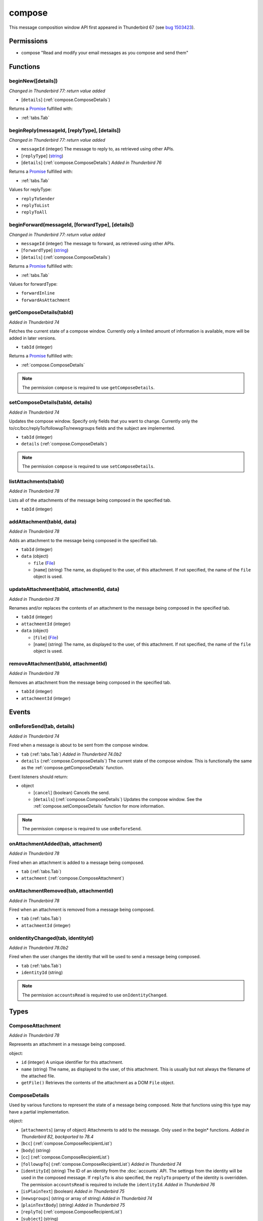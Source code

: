 =======
compose
=======

This message composition window API first appeared in Thunderbird 67 (see `bug 1503423`__).

__ https://bugzilla.mozilla.org/show_bug.cgi?id=1503423

Permissions
===========

- compose "Read and modify your email messages as you compose and send them"

Functions
=========

.. _compose.beginNew:

beginNew([details])
-------------------

*Changed in Thunderbird 77: return value added*

- [``details``] (:ref:`compose.ComposeDetails`)

Returns a `Promise`_ fulfilled with:

- :ref:`tabs.Tab`

.. _compose.beginReply:

beginReply(messageId, [replyType], [details])
---------------------------------------------

*Changed in Thunderbird 77: return value added*

- ``messageId`` (integer) The message to reply to, as retrieved using other APIs.
- [``replyType``] (`string <enum_replyType_3_>`_)
- [``details``] (:ref:`compose.ComposeDetails`) *Added in Thunderbird 76*

Returns a `Promise`_ fulfilled with:

- :ref:`tabs.Tab`

.. _enum_replyType_3:

Values for replyType:

- ``replyToSender``
- ``replyToList``
- ``replyToAll``

.. _compose.beginForward:

beginForward(messageId, [forwardType], [details])
-------------------------------------------------

*Changed in Thunderbird 77: return value added*

- ``messageId`` (integer) The message to forward, as retrieved using other APIs.
- [``forwardType``] (`string <enum_forwardType_6_>`_)
- [``details``] (:ref:`compose.ComposeDetails`)

Returns a `Promise`_ fulfilled with:

- :ref:`tabs.Tab`

.. _enum_forwardType_6:

Values for forwardType:

- ``forwardInline``
- ``forwardAsAttachment``

.. _compose.getComposeDetails:

getComposeDetails(tabId)
------------------------

*Added in Thunderbird 74*

Fetches the current state of a compose window. Currently only a limited amount of information is available, more will be added in later versions.

- ``tabId`` (integer)

Returns a `Promise`_ fulfilled with:

- :ref:`compose.ComposeDetails`

.. note::

  The permission ``compose`` is required to use ``getComposeDetails``.

.. _compose.setComposeDetails:

setComposeDetails(tabId, details)
---------------------------------

*Added in Thunderbird 74*

Updates the compose window. Specify only fields that you want to change. Currently only the to/cc/bcc/replyTo/followupTo/newsgroups fields and the subject are implemented.

- ``tabId`` (integer)
- ``details`` (:ref:`compose.ComposeDetails`)

.. note::

  The permission ``compose`` is required to use ``setComposeDetails``.

.. _compose.listAttachments:

listAttachments(tabId)
----------------------

*Added in Thunderbird 78*

Lists all of the attachments of the message being composed in the specified tab.

- ``tabId`` (integer)

.. _compose.addAttachment:

addAttachment(tabId, data)
--------------------------

*Added in Thunderbird 78*

Adds an attachment to the message being composed in the specified tab.

- ``tabId`` (integer)
- ``data`` (object)

  - ``file`` (`File <https://developer.mozilla.org/en-US/docs/Web/API/File>`_)
  - [``name``] (string) The name, as displayed to the user, of this attachment. If not specified, the name of the ``file`` object is used.

.. _compose.updateAttachment:

updateAttachment(tabId, attachmentId, data)
-------------------------------------------

*Added in Thunderbird 78*

Renames and/or replaces the contents of an attachment to the message being composed in the specified tab.

- ``tabId`` (integer)
- ``attachmentId`` (integer)
- ``data`` (object)

  - [``file``] (`File <https://developer.mozilla.org/en-US/docs/Web/API/File>`_)
  - [``name``] (string) The name, as displayed to the user, of this attachment. If not specified, the name of the ``file`` object is used.

.. _compose.removeAttachment:

removeAttachment(tabId, attachmentId)
-------------------------------------

*Added in Thunderbird 78*

Removes an attachment from the message being composed in the specified tab.

- ``tabId`` (integer)
- ``attachmentId`` (integer)

.. _Promise: https://developer.mozilla.org/en-US/docs/Web/JavaScript/Reference/Global_Objects/Promise

Events
======

.. _compose.onBeforeSend:

onBeforeSend(tab, details)
--------------------------

*Added in Thunderbird 74*

Fired when a message is about to be sent from the compose window.

- ``tab`` (:ref:`tabs.Tab`) *Added in Thunderbird 74.0b2*
- ``details`` (:ref:`compose.ComposeDetails`) The current state of the compose window. This is functionally the same as the :ref:`compose.getComposeDetails` function.

Event listeners should return:

- object

  - [``cancel``] (boolean) Cancels the send.
  - [``details``] (:ref:`compose.ComposeDetails`) Updates the compose window. See the :ref:`compose.setComposeDetails` function for more information.

.. note::

  The permission ``compose`` is required to use ``onBeforeSend``.

.. _compose.onAttachmentAdded:

onAttachmentAdded(tab, attachment)
----------------------------------

*Added in Thunderbird 78*

Fired when an attachment is added to a message being composed.

- ``tab`` (:ref:`tabs.Tab`)
- ``attachment`` (:ref:`compose.ComposeAttachment`)

.. _compose.onAttachmentRemoved:

onAttachmentRemoved(tab, attachmentId)
--------------------------------------

*Added in Thunderbird 78*

Fired when an attachment is removed from a message being composed.

- ``tab`` (:ref:`tabs.Tab`)
- ``attachmentId`` (integer)

.. _compose.onIdentityChanged:

onIdentityChanged(tab, identityId)
----------------------------------

*Added in Thunderbird 78.0b2*

Fired when the user changes the identity that will be used to send a message being composed.

- ``tab`` (:ref:`tabs.Tab`)
- ``identityId`` (string)

.. note::

  The permission ``accountsRead`` is required to use ``onIdentityChanged``.

Types
=====

.. _compose.ComposeAttachment:

ComposeAttachment
-----------------

*Added in Thunderbird 78*

Represents an attachment in a message being composed.

object:

- ``id`` (integer) A unique identifier for this attachment.
- ``name`` (string) The name, as displayed to the user, of this attachment. This is usually but not always the filename of the attached file.
- ``getFile()`` Retrieves the contents of the attachment as a DOM ``File`` object.

.. _compose.ComposeDetails:

ComposeDetails
--------------

Used by various functions to represent the state of a message being composed. Note that functions using this type may have a partial implementation.

object:

- [``attachments``] (array of object) Attachments to add to the message. Only used in the begin* functions. *Added in Thunderbird 82, backported to 78.4*
- [``bcc``] (:ref:`compose.ComposeRecipientList`)
- [``body``] (string)
- [``cc``] (:ref:`compose.ComposeRecipientList`)
- [``followupTo``] (:ref:`compose.ComposeRecipientList`) *Added in Thunderbird 74*
- [``identityId``] (string) The ID of an identity from the :doc:`accounts` API. The settings from the identity will be used in the composed message. If ``replyTo`` is also specified, the ``replyTo`` property of the identity is overridden. The permission ``accountsRead`` is required to include the ``identityId``. *Added in Thunderbird 76*
- [``isPlainText``] (boolean) *Added in Thunderbird 75*
- [``newsgroups``] (string or array of string) *Added in Thunderbird 74*
- [``plainTextBody``] (string) *Added in Thunderbird 75*
- [``replyTo``] (:ref:`compose.ComposeRecipientList`)
- [``subject``] (string)
- [``to``] (:ref:`compose.ComposeRecipientList`)

.. _compose.ComposeRecipient:

ComposeRecipient
----------------

string: A name and email address in the format "Name <email@example.com>", or just an email address.

OR

object: 

  - ``id`` (string) The ID of a contact or mailing list from the :doc:`contacts` and :doc:`mailingLists` APIs.
  - ``type`` (`string <enum_type_40_>`_) Which sort of object this ID is for.

.. _enum_type_40:

Values for type:

- ``contact``
- ``mailingList``

.. _compose.ComposeRecipientList:

ComposeRecipientList
--------------------

*Added in Thunderbird 74*

string: A name and email address in the format "Name <email@example.com>", or just an email address.

OR

array of :ref:`compose.ComposeRecipient`: 
